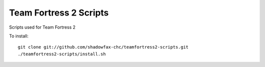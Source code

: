 =======================
Team Fortress 2 Scripts
=======================

Scripts used for Team Fortress 2

To install::

    git clone git://github.com/shadowfax-chc/teamfortress2-scripts.git
    ./teamfortress2-scripts/install.sh
